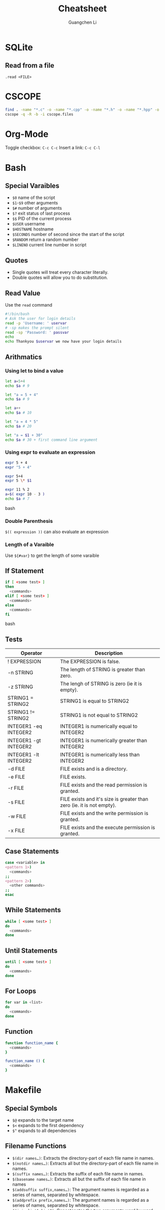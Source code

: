 #+TITLE: Cheatsheet
#+AUTHOR: Guangchen Li
#+STARTUP: content

* SQLite

** Read from a file
=.read <FILE>=

* CSCOPE

#+BEGIN_SRC bash
find . -name "*.c" -o -name "*.cpp" -o -name "*.h" -o -name "*.hpp" -o -name "*.cc" -o -name "*.hh" > cscope.files
cscope -q -R -b -i cscope.files
#+END_SRC

* Org-Mode

Toggle checkbox: =C-c C-c=
Insert a link: =C-c C-l=

* Bash

** Special Varaibles

- =$0= name of the script
- =$1=-=$9= other arguments
- =$#= number of arguments
- =$?= exit status of last process
- =$$= PID of the current process
- =$USER= username
- =$HOSTNAME= hostname
- =$SECONDS= number of second since the start of the script
- =$RANDOM= return a random number
- =$LINENO= current line number in script

** Quotes

- Single quotes will treat every character literally.
- Double quotes will allow you to do substitution.

** Read Value

Use the =read= command

#+BEGIN_SRC bash
#!/bin/bash
# Ask the user for login details
read -p 'Username: ' uservar
# -sp makes the prompt silent
read -sp 'Password: ' passvar
echo
echo Thankyou $uservar we now have your login details
#+END_SRC

** Arithmatics

*** Using let to bind a value
#+BEGIN_SRC bash
let a=5+4
echo $a # 9

let "a = 5 + 4"
echo $a # 9

let a++
echo $a # 10

let "a = 4 * 5"
echo $a # 20

let "a = $1 + 30"
echo $a # 30 + first command line argument
#+END_SRC

*** Using expr to evaluate an expression

#+BEGIN_SRC bash
expr 5 + 4
expr "5 + 4"

expr 5+4
expr 5 \* $1

expr 11 % 2
a=$( expr 10 - 3 )
echo $a # 7
#+END_SRC bash

*** Double Parenthesis
=$(( expression ))= can also evaluate an expression

*** Length of a Varaible
Use =${#var}= to get the length of some varaible

** If Statement

#+BEGIN_SRC bash
if [ <some test> ]
then
  <commands>
elif [ <some test> ]
  <commands>
else
  <commands>
fi
#+END_SRC bash

** Tests

| Operator                      | Description                                                           |
|-------------------------------+-----------------------------------------------------------------------|
| ! EXPRESSION                  | The EXPRESSION is false.                                              |
| -n STRING                     | The length of STRING is greater than zero.                            |
| -z STRING                     | The lengh of STRING is zero (ie it is empty).                         |
| STRING1 = STRING2             | STRING1 is equal to STRING2                                           |
| STRING1 != STRING2	    | STRING1 is not equal to STRING2                                       |
| INTEGER1 -eq INTEGER2         | INTEGER1 is numerically equal to INTEGER2                             |
| INTEGER1 -gt INTEGER2         | INTEGER1 is numerically greater than INTEGER2                         |
| INTEGER1 -lt INTEGER2	 | INTEGER1 is numerically less than INTEGER2                            |
| -d FILE                       | FILE exists and is a directory.                                       |
| -e FILE                       | FILE exists.                                                          |
| -r FILE                       | FILE exists and the read permission is granted.                       |
| -s FILE                       | FILE exists and it's size is greater than zero (ie. it is not empty). |
| -w FILE                       | FILE exists and the write permission is granted.                      |
| -x FILE                       | FILE exists and the execute permission is granted.                    |

** Case Statements

#+BEGIN_SRC bash
case <variable> in
<pattern 1>)
  <commands>
;;
<pattern 2>)
  <other commands>
;;
esac
#+END_SRC

** While Statements

#+BEGIN_SRC bash
while [ <some test> ]
do
  <commands>
done
#+END_SRC

** Until Statements

#+BEGIN_SRC bash
until [ <some test> ]
do
  <commands>
done
#+END_SRC

** For Loops

#+BEGIN_SRC bash
for var in <list>
do
  <commands>
done
#+END_SRC

** Function


#+BEGIN_SRC bash
function function_name {
  <commands>
}

function_name () {
  <commands>
}
#+END_SRC
* Makefile
** Special Symbols
- =$@= expands to the target name
- =$<= expands to the first dependency
- =$^= expands to all dependencies

** Filename Functions

- =$(dir names…)=: Extracts the directory-part of each file name in names.
- =$(notdir names…)=: Extracts all but the directory-part of each file name in names.
- =$(suffix names…)=: Extracts the suffix of each file name in names.
- =$(basename names…)=: Extracts all but the suffix of each file name in names
- =$(addsuffix suffix,names…)=: The argument names is regarded as a series of names, separated by whitespace.
- =$(addprefix prefix,names…)=: The argument names is regarded as a series of names, separated by whitespace.
- =$(join list1,list2)=: Concatenates the two arguments word by word.
- =$(wildcard pattern)=: Match a pattern
- =$(realpath names…)=: A canonical name does not contain any . or .. components, nor any repeated path separators (/) or symlinks.
- =$(abspath names…)=: For each file name in names return an absolute name that does not contain any . or .. components, nor any repeated path separators (/).

** A template
#+BEGIN_SRC makefile
SHELL = /bin/sh

OBJS =
CFLAG = -Wall -g
CC = gcc
INCLUDE =
LIBS =
SRC = src
BUILD = build
EXE =

$(BUILD)/%.o: $(SRC)/%.c
   ${CC} ${CFLAGS} ${INCLUDES} -c $<

clean:
   -rm $(BUILD)/*

#+END_SRC

